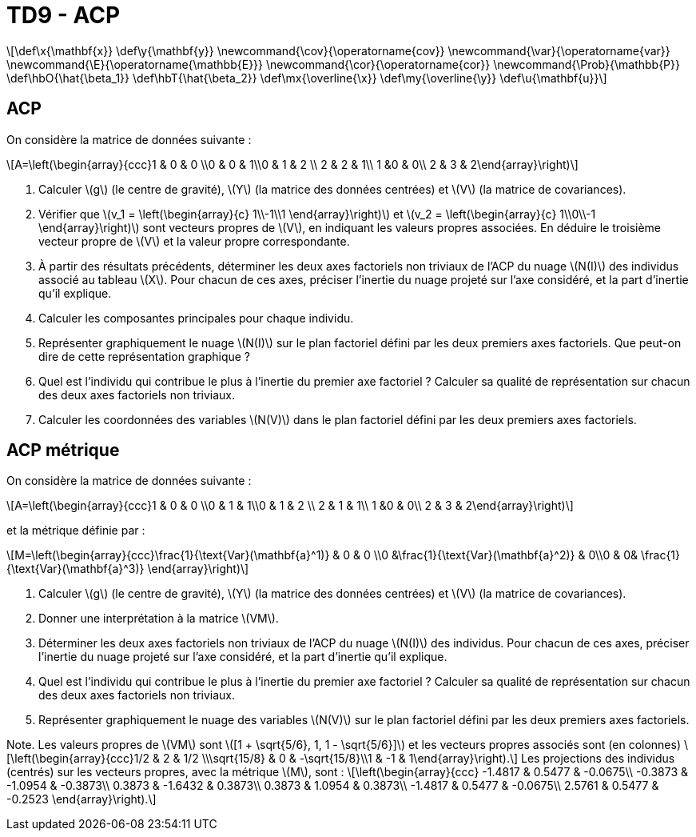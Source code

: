 = TD9 - ACP
:stem: latexmath

[latexmath] 
++++ 
\def\x{\mathbf{x}}
\def\y{\mathbf{y}}
\newcommand{\cov}{\operatorname{cov}}
\newcommand{\var}{\operatorname{var}}
\newcommand{\E}{\operatorname{\mathbb{E}}}
\newcommand{\cor}{\operatorname{cor}}
\newcommand{\Prob}{\mathbb{P}}
\def\hbO{\hat{\beta_1}}
\def\hbT{\hat{\beta_2}}
\def\mx{\overline{\x}}
\def\my{\overline{\y}}
\def\u{\mathbf{u}}
++++

== ACP
On considère la matrice de données suivante :

\[A=\left(\begin{array}{ccc}1 & 0 & 0 \\0 & 0 & 1\\0 & 1 & 2 \\ 2 & 2 & 1\\ 1 &0 & 0\\ 2 & 3 & 2\end{array}\right)\]

. Calculer \(g\) (le centre de gravité), \(Y\) (la matrice des données centrées) et \(V\) (la matrice de covariances).
. Vérifier que \(v_1 = \left(\begin{array}{c} 1\\-1\\1 \end{array}\right)\) et \(v_2 = \left(\begin{array}{c} 1\\0\\-1 \end{array}\right)\) sont vecteurs propres de \(V\), en indiquant  les valeurs propres associées. En déduire le troisième vecteur propre de \(V\) et la valeur propre correspondante.
. À partir des résultats précédents, déterminer les deux axes factoriels non triviaux de l’ACP  du nuage \(N(I)\) des individus associé au tableau \(X\). Pour chacun de ces axes, préciser l’inertie du nuage projeté sur l’axe considéré, et la part d’inertie qu’il explique.
. Calculer les composantes principales pour chaque individu.
. Représenter graphiquement le nuage \(N(I)\) sur le plan factoriel défini par les deux premiers axes factoriels. Que peut-on dire de cette représentation graphique ?
. Quel est l’individu qui contribue le plus à l’inertie du premier axe factoriel ? Calculer sa qualité de représentation sur chacun des deux axes factoriels non triviaux.
. Calculer les coordonnées des variables \(N(V)\) dans le plan factoriel défini par les deux premiers axes factoriels.
// Représenter graphiquement les variables dans ce plan. Que peut-on dire de cette représentation graphique ?
// . Quelle est la variable qui contribue le plus à l’inertie du premier axe factoriel ? Calculer sa qualité de représentation sur chacun des deux axes factoriels non triviaux.

== ACP métrique
On considère la matrice de données suivante :

\[A=\left(\begin{array}{ccc}1 & 0 & 0 \\0 & 1 & 1\\0 & 1 & 2 \\ 2 & 1 & 1\\ 1 &0 & 0\\ 2 & 3 & 2\end{array}\right)\]

et la métrique définie par :

\[M=\left(\begin{array}{ccc}\frac{1}{\text{Var}(\mathbf{a}^1)} & 0 & 0 \\0 &\frac{1}{\text{Var}(\mathbf{a}^2)} & 0\\0 & 0& \frac{1}{\text{Var}(\mathbf{a}^3)} \end{array}\right)\]

. Calculer \(g\) (le centre de gravité), \(Y\) (la matrice des données centrées) et \(V\) (la matrice de covariances).
. Donner une interprétation à la matrice \(VM\).
. Déterminer les deux axes factoriels non triviaux de l’ACP  du nuage \(N(I)\) des individus. Pour chacun de ces axes, préciser l’inertie du nuage projeté sur l'axe considéré, et la part d’inertie qu’il explique.
//. Représenter graphiquement le nuage \(N(I)\) sur le plan factoriel défini par les deux premiers axes factoriels. Que peut-on dire de cette représentation graphique ?
. Quel est l’individu qui contribue le plus à l’inertie du premier axe factoriel ? Calculer sa qualité de représentation sur chacun des deux axes factoriels non triviaux.
. Représenter graphiquement le nuage des variables \(N(V)\) sur le plan factoriel défini par les deux premiers axes factoriels.
// Que peut-on dire de cette représentation graphique ?
//. Quelle est la variable qui contribue le plus à l’inertie du premier axe factoriel ? Calculer sa qualité de représentation sur chacun des deux axes factoriels non triviaux.

Note. Les valeurs propres de \(VM\) sont \([1 + \sqrt{5/6}, 1, 1 - \sqrt{5/6}]\) et les vecteurs propres associés sont (en colonnes) \[\left(\begin{array}{ccc}1/2 & 2 & 1/2 \\\sqrt{15/8} & 0 & -\sqrt{15/8}\\1 & -1 & 1\end{array}\right).\]
Les projections des individus (centrés) sur les vecteurs propres, avec la métrique \(M\), sont :
\[\left(\begin{array}{ccc}
-1.4817 &  0.5477 & -0.0675\\
-0.3873 & -1.0954 & -0.3873\\
 0.3873 & -1.6432 &  0.3873\\
 0.3873 &  1.0954 &  0.3873\\
-1.4817 &  0.5477 & -0.0675\\
 2.5761 &  0.5477 & -0.2523
\end{array}\right).\]

